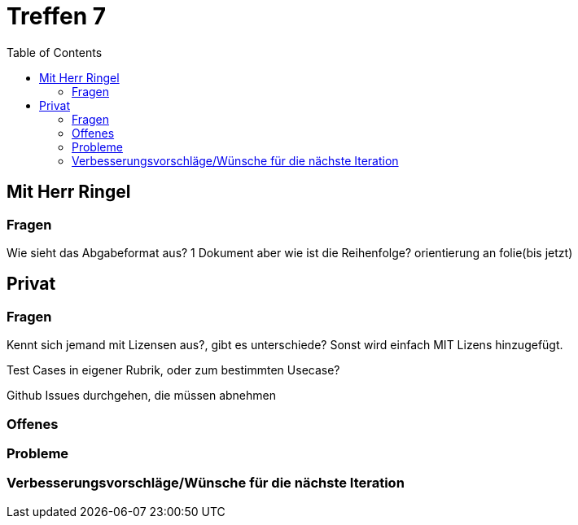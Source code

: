 # Treffen 7
:toc:

// mit Herr Ringel
## Mit Herr Ringel

### Fragen
Wie sieht das Abgabeformat aus? 
    1 Dokument aber wie ist die Reihenfolge?
    orientierung an folie(bis jetzt)




// Privater Teil
## Privat

### Fragen
Kennt sich jemand mit Lizensen aus?, gibt es unterschiede?
Sonst wird einfach MIT Lizens hinzugefügt.

Test Cases in eigener Rubrik, oder zum bestimmten Usecase?

Github Issues durchgehen, die müssen abnehmen

### Offenes 

### Probleme

### Verbesserungsvorschläge/Wünsche für die nächste Iteration